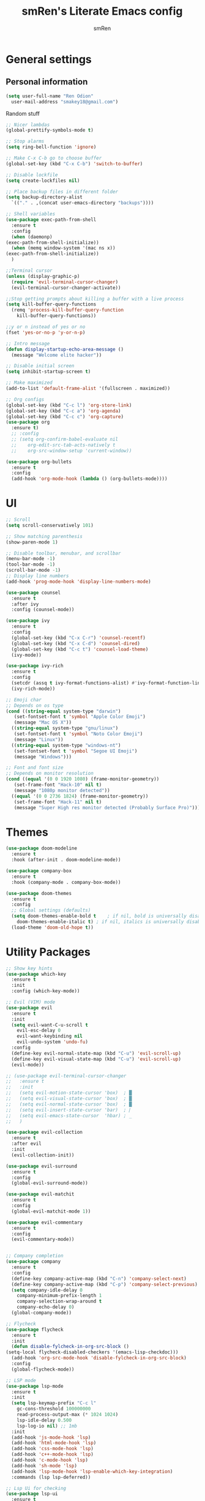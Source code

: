 #+TITLE: smRen's Literate Emacs config
#+AUTHOR: smRen
#+EMAIL: smakey18@gmail.com
#+STARTUP: content

* General settings
  
** Personal information
   #+begin_src emacs-lisp
     (setq user-full-name "Ren Odion"
	   user-mail-address "smakey18@gmail.com")
   #+end_src

  Random stuff
  #+begin_src emacs-lisp
    ;; Nicer lambdas
    (global-prettify-symbols-mode t)

    ;; Stop alarms
    (setq ring-bell-function 'ignore)

    ;; Make C-x C-b go to choose buffer
    (global-set-key (kbd "C-x C-b") 'switch-to-buffer)

    ;; Disable lockfile
    (setq create-lockfiles nil)

    ;; Place backup files in different folder
    (setq backup-directory-alist
	  `(("." . ,(concat user-emacs-directory "backups"))))

    ;; Shell variables
    (use-package exec-path-from-shell
      :ensure t
      :config
      (when (daemonp)
	(exec-path-from-shell-initialize))
      (when (memq window-system '(mac ns x))
	(exec-path-from-shell-initialize))
      )

    ;;Terminal cursor
    (unless (display-graphic-p)
      (require 'evil-terminal-cursor-changer)
      (evil-terminal-cursor-changer-activate))

    ;;Stop getting prompts about killing a buffer with a live process
    (setq kill-buffer-query-functions
	  (remq 'process-kill-buffer-query-function
		kill-buffer-query-functions))

    ;;y or n instead of yes or no
    (fset 'yes-or-no-p 'y-or-n-p)

    ;; Intro message
    (defun display-startup-echo-area-message ()
      (message "Welcome elite hacker"))

    ;; Disable initial screen
    (setq inhibit-startup-screen t)

    ;; Make maximized
    (add-to-list 'default-frame-alist '(fullscreen . maximized))

    ;; Org configs
    (global-set-key (kbd "C-c l") 'org-store-link)
    (global-set-key (kbd "C-c a") 'org-agenda)
    (global-set-key (kbd "C-c c") 'org-capture)
    (use-package org
      :ensure t)
      ;; :config
      ;; (setq org-confirm-babel-evaluate nil
      ;; 	org-edit-src-tab-acts-natively t
      ;; 	org-src-window-setup 'current-window))

    (use-package org-bullets
      :ensure t
      :config
      (add-hook 'org-mode-hook (lambda () (org-bullets-mode))))
  #+end_src

* UI
  #+begin_src emacs-lisp
    ;; Scroll
    (setq scroll-conservatively 101)

    ;; Show matching parenthesis
    (show-paren-mode 1)

    ;; Disable toolbar, menubar, and scrollbar
    (menu-bar-mode -1)
    (tool-bar-mode -1)
    (scroll-bar-mode -1)
    ;; Display line numbers
    (add-hook 'prog-mode-hook 'display-line-numbers-mode)

    (use-package counsel
      :ensure t
      :after ivy
      :config (counsel-mode))

    (use-package ivy
      :ensure t
      :config
      (global-set-key (kbd "C-x C-r") 'counsel-recentf)
      (global-set-key (kbd "C-x C-d") 'counsel-dired)
      (global-set-key (kbd "C-c t") 'counsel-load-theme)
      (ivy-mode))

    (use-package ivy-rich
      :ensure t
      :config
      (setcdr (assq t ivy-format-functions-alist) #'ivy-format-function-line)
      (ivy-rich-mode))

    ;; Emoji char
    ;; Depends on os type
    (cond ((string-equal system-type "darwin")
	   (set-fontset-font t 'symbol "Apple Color Emoji")
	   (message "Mac OS X"))
	  ((string-equal system-type "gnu/linux")
	   (set-fontset-font t 'symbol "Noto Color Emoji")
	   (message "Linux"))
	  ((string-equal system-type "windows-nt")
	   (set-fontset-font t 'symbol "Segoe UI Emoji")
	   (message "Windows")))

    ;; Font and font size
    ;; Depends on monitor resolution
    (cond ((equal '(0 0 1920 1080) (frame-monitor-geometry))
	   (set-frame-font "Hack-10" nil t)
	   (message "1080p monitor detected"))
	  ((equal '(0 0 2736 1824) (frame-monitor-geometry))
	   (set-frame-font "Hack-11" nil t)
	   (message "Super High res monitor detected (Probably Surface Pro)")))
  #+end_src

* Themes
  #+begin_src emacs-lisp
    (use-package doom-modeline
      :ensure t
      :hook (after-init . doom-modeline-mode))

    (use-package company-box
      :ensure t
      :hook (company-mode . company-box-mode))

    (use-package doom-themes
      :ensure t
      :config
      ;; Global settings (defaults)
      (setq doom-themes-enable-bold t    ; if nil, bold is universally disabled
	    doom-themes-enable-italic t) ; if nil, italics is universally disabled
      (load-theme 'doom-old-hope t))
  #+end_src
  
* Utility Packages
  #+begin_src emacs-lisp
    ;; Show key hints
    (use-package which-key
      :ensure t
      :init
      :config (which-key-mode))

    ;; Evil (VIM) mode
    (use-package evil
      :ensure t
      :init
      (setq evil-want-C-u-scroll t
	    evil-esc-delay 0
	    evil-want-keybinding nil
	    evil-undo-system 'undo-fu)
      :config
      (define-key evil-normal-state-map (kbd "C-u") 'evil-scroll-up)
      (define-key evil-visual-state-map (kbd "C-u") 'evil-scroll-up)
      (evil-mode))

    ;; (use-package evil-terminal-cursor-changer
    ;;   :ensure t
    ;;   :init
    ;;   (setq evil-motion-state-cursor 'box)  ; █
    ;;   (setq evil-visual-state-cursor 'box)  ; █
    ;;   (setq evil-normal-state-cursor 'box)  ; █
    ;;   (setq evil-insert-state-cursor 'bar)  ; ⎸
    ;;   (setq evil-emacs-state-cursor  'hbar) ; _
    ;;   )

    (use-package evil-collection
      :ensure t
      :after evil
      :init
      (evil-collection-init))

    (use-package evil-surround
      :ensure t
      :config
      (global-evil-surround-mode))

    (use-package evil-matchit
      :ensure t
      :config
      (global-evil-matchit-mode 1))

    (use-package evil-commentary
      :ensure t
      :config
      (evil-commentary-mode))


    ;; Company completion
    (use-package company
      :ensure t
      :config
      (define-key company-active-map (kbd "C-n") 'company-select-next)
      (define-key company-active-map (kbd "C-p") 'company-select-previous)
      (setq company-idle-delay 0
	    company-minimum-prefix-length 1
	    company-selection-wrap-around t
	    company-echo-delay 0)
      (global-company-mode))

    ;; Flycheck
    (use-package flycheck
      :ensure t
      :init
      (defun disable-fylcheck-in-org-src-block ()
	(setq-local flycheck-disabled-checkers '(emacs-lisp-checkdoc)))
      (add-hook 'org-src-mode-hook 'disable-fylcheck-in-org-src-block)
      :config
      (global-flycheck-mode))

    ;; LSP mode
    (use-package lsp-mode
      :ensure t
      :init
      (setq lsp-keymap-prefix "C-c l"
	    gc-cons-threshold 100000000
	    read-process-output-max (* 1024 1024)
	    lsp-idle-delay 0.500
	    lsp-log-io nil) ;; 1mb
      :init
      (add-hook 'js-mode-hook 'lsp)
      (add-hook 'html-mode-hook 'lsp)
      (add-hook 'css-mode-hook 'lsp)
      (add-hook 'c++-mode-hook 'lsp)
      (add-hook 'c-mode-hook 'lsp)
      (add-hook 'sh-mode 'lsp)
      (add-hook 'lsp-mode-hook 'lsp-enable-which-key-integration)
      :commands (lsp lsp-deferred))

    ;; Lsp Ui for checking
    (use-package lsp-ui
      :ensure t
      :config
      (setq lsp-completion-show-detail t
	    lsp-ui-doc-enable nil))


    (use-package lsp-ivy
      :ensure t
      :commands lsp-ivy-workspace-symbol)

    (use-package lsp-pyright
      :ensure t)

    (use-package yasnippet
      :ensure t
      :config
      (yas-reload-all)
      (add-hook 'prog-mode-hook #'yas-minor-mode))

    (use-package yasnippet-snippets
      :ensure t)

    (use-package general
      :ensure t
      :config
      (general-define-key
       :states '(normal visual insert emacs)
       :prefix "SPC"
       :non-normal-prefix "C-SPC"

       ;; Apps
       "a" '(:ignore t :which-key "Applications")
       "ad" 'dired
       "av" 'vterm-other-window

       ;; Avy
       "f" 'avy-goto-char-2

       ;; Code stuff
       "l" '(:ignore t :which-key "Code stuff")
       "lf" 'format-all-buffer
       "ls" 'yas-insert-snippet
       "li" 'auto-insert

       ;; Universal argument
       "u" 'universal-argument

       ;; Restart Emacs
       "R" 'restart-emacs

       ;; Magit
       "g" 'magit

       ;; Search index
       "s" '(:ignore t :which-key "Search")
       "se" 'elisp-index-search
       "sf" 'emacs-index-search

       ;; Compile with make
       "c" 'compile

       ;; Projectile
       "p" 'projectile-command-map))

    (use-package cmake-mode
      :ensure t)

    (use-package vterm
      :ensure t)

    (use-package avy
      :ensure t)

    (use-package python
      :ensure t
      :init
      (setq python-indent-guess-indent-offset-verbose nil)
      (add-hook 'python-mode-hook (lambda ()
				    (poetry-venv-workon)
				    (lsp))))

    (use-package poetry
      :ensure t
      :init
      (setq poetry-tracking-stratery 'switch-buffer))


    (use-package format-all
      :ensure t
      :init
      (add-hook 'prog-mode-hook 'format-all-mode)
      (add-hook 'format-all-mode-hook 'format-all-ensure-formatter))

    (use-package tree-sitter
      :ensure t
      :init
      (global-tree-sitter-mode)
      (add-hook 'tree-sitter-after-on-hook #'tree-sitter-hl-mode))

    (use-package tree-sitter-langs
      :ensure t)

    (use-package json-mode
      :ensure t)

    (use-package projectile
      :ensure t
      :config
      (setq projectile-project-search-path '("~/Projects/")
	    projectile-completion-system 'ivy)
      (projectile-mode))

    (use-package emmet-mode
      :ensure t
      :init
      (add-hook 'sgml-mode-hook 'emmet-mode)
      (add-hook 'css-mode-hook 'emmet-mode))

    (use-package magit
      :ensure t)

    (use-package restart-emacs
      :ensure t)

    (use-package hydra
      :ensure t)

    (use-package realgud
      :ensure t)

    (use-package ivy-prescient
      :ensure t
      :after counsel
      :config
      (ivy-prescient-mode))

    (use-package all-the-icons
      :ensure t)

    (use-package all-the-icons-ivy-rich
      :ensure t
      :init (all-the-icons-ivy-rich-mode))

    (use-package ivy-rich
      :ensure t
      :init (ivy-rich-mode))

    (use-package writeroom-mode
      :ensure t)

    ;; (use-package mu4e
    ;;   :ensure nil
    ;;   ;; :load-path "/usr/share/emacs/site-lisp/mu4e/"
    ;;   ;; :defer 20 ; Wait until 20 seconds after startup
    ;;   :config

    ;;   ;; This is set to 't' to avoid mail syncing issues when using mbsync
    ;;   (setq mu4e-change-filenames-when-moving t)

    ;;   ;; Refresh mail using isync every 10 minutes
    ;;   (setq mu4e-update-interval (* 10 60))
    ;;   (setq mu4e-get-mail-command "mbsync -a")
    ;;   (setq mu4e-maildir "~/mail")

    ;;   (setq mu4e-drafts-folder "/[Gmail]/Drafts")
    ;;   (setq mu4e-sent-folder   "/[Gmail]/Sent Mail")
    ;;   (setq mu4e-refile-folder "/[Gmail]/All Mail")
    ;;   (setq mu4e-trash-folder  "/[Gmail]/Trash")

    ;;   (setq mu4e-maildir-shortcuts
    ;; 	'(("/Inbox"             . ?i)
    ;; 	  ("/[Gmail]/Sent Mail" . ?s)
    ;; 	  ("/[Gmail]/Trash"     . ?t)
    ;; 	  ("/[Gmail]/Drafts"    . ?d)
    ;; 	  ("/[Gmail]/All Mail"  . ?a))))

    (use-package smartparens
      :ensure t
      :init
      (require 'smartparens-config)
      (smartparens-global-mode))

    (use-package lua-mode
      :ensure t)

    (use-package undo-fu
      :ensure t)

    ;; (use-package dap-mode
    ;;   :ensure t
    ;;   :init
    ;;   (add-hook 'dap-stopped-hook (lambda () (call-interactively 'dap-hydra)))
    ;;   :config
    ;;   (require 'dap-python))

    ;; (use-package web-mode
    ;;   :ensure t
    ;;   :config
    ;;   (setq web-mode-markup-indent-offset 2
    ;; 	web-mode-css-indent-offset 2
    ;; 	web-mode-code-indent-offset 2
    ;; 	web-mode-enable-auto-pairing t
    ;; 	web-mode-enable-css-colorization t
    ;; 	web-mode-enable-comment-interpolation t
    ;; 	web-mode-enable-current-column-highlight t)
    ;;   (setq web-mode-ac-sources-alist
    ;; 	'(("php" . (ac-source-yasnippet ac-source-php-auto-yasnippets))
    ;; 	  ("html" . (ac-source-emmet-html-aliases ac-source-emmet-html-snippets))
    ;; 	  ("css" . (ac-source-css-property ac-source-emmet-css-snippets))))
    ;;   (add-to-list 'auto-mode-alist '("\\.html\\'" . web-mode))
    ;;   (add-to-list 'auto-mode-alist '("\\.css\\'" . web-mode)))

    ;; (use-package perspective
    ;;   :ensure t
    ;;   :config
  #+end_src

  #+RESULTS:

* Custom functions
  Remote c++ lsp
  #+begin_src emacs-lisp
    (lsp-register-client
	(make-lsp-client :new-connection (lsp-tramp-connection "clangd")
			 :major-modes '(c++-mode)
			 :remote? t
			 :server-id 'c++-remote))
  #+end_src

  #+RESULTS:
  : (standard-value (nil) custom-type hook custom-package-version (lsp-mode . 7.0.1) variable-documentation Hooks to run after `c++-remote' server is run. custom-requests nil)
  
  Customize c++
  #+begin_src emacs-lisp
    (setq-default c-basic-offset 4)
  #+end_src
  
  #+BEGIN_SRC emacs-lisp
    ;; Function for shutdown emacs server instance
    (defun server-shutdown ()
      "Save buffers, Quit, and Shutdown (kill) server"
      (interactive)
      (save-some-buffers)
      (Kill-emacs))
  #+END_SRC
